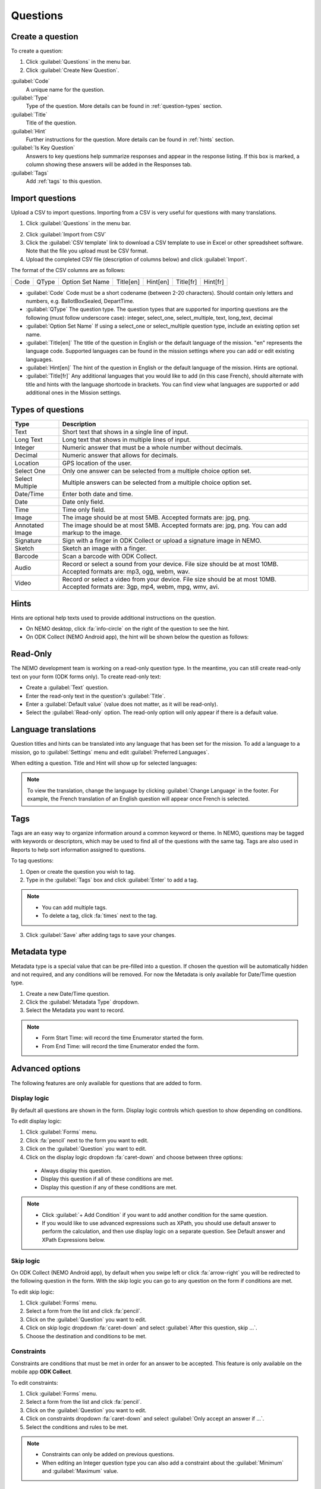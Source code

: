 Questions
=========

Create a question
-----------------

To create a question:

1. Click :guilabel:`Questions` in the menu bar.
2. Click :guilabel:`Create New Question`.

.. image:: create-question.png
  :alt: create question

:guilabel:`Code`
   A unique name for the question.

:guilabel:`Type`
  Type of the question. More details can be found in :ref:`question-types` section.

:guilabel:`Title`
  Title of the question.

:guilabel:`Hint`
  Further instructions for the question. More details can be found in :ref:`hints` section.

:guilabel:`Is Key Question`
  Answers to key questions help summarize responses and appear in the response listing. If this box is marked, a column showing these answers will be added in the Responses tab.

:guilabel:`Tags`
  Add :ref:`tags` to this question.

.. _question-types:


Import questions
----------------
Upload a CSV to import questions. Importing from a CSV is very useful for questions with many translations.

1. Click :guilabel:`Questions` in the menu bar.

.. image:: import-questions.png
  :alt: import questions link

2. Click :guilabel:`Import from CSV`
3. Click the :guilabel:`CSV template` link to download a CSV template to use in Excel or other spreadsheet software. Note that the file you upload must be CSV format.
4. Upload the completed CSV file (description of columns below) and click :guilabel:`Import`.

.. image:: import-questions-form.png
  :alt: import questions form

The format of the CSV columns are as follows:

+------+-------+-----------------+-----------+----------+-----------+-----------+
| Code | QType | Option Set Name | Title[en] | Hint[en] | Title[fr] | Hint[fr]  |
+------+-------+-----------------+-----------+----------+-----------+-----------+

* :guilabel:`Code` Code must be a short codename (between 2-20 characters). Should contain only letters and numbers, e.g. BallotBoxSealed, DepartTime.
* :guilabel:`QType` The question type. The question types that are supported for importing questions are the following (must follow underscore case):
  integer, select_one, select_multiple, text, long_text, decimal
* :guilabel:`Option Set Name` If using a select_one or select_multiple question type, include an existing option set name.
* :guilabel:`Title[en]` The title of the question in English or the default language of the mission. "en" represents the language code. Supported languages can be found in the mission settings where you can add or edit existing languages.
* :guilabel:`Hint[en]` The hint of the question in English or the default language of the mission. Hints are optional.
* :guilabel:`Title[fr]` Any additional languages that you would like to add (in this case French), should alternate with title and hints with the language shortcode in brackets. You can find view what languages are supported or add additional ones in the Mission settings.


Types of questions
------------------

.. list-table::
   :widths: auto
   :header-rows: 1

   * - Type
     - Description
   * - Text
     - Short text that shows in a single line of input.
   * - Long Text
     - Long text that shows in multiple lines of input.
   * - Integer
     - Numeric answer that must be a whole number without decimals.
   * - Decimal
     - Numeric answer that allows for decimals.
   * - Location
     - GPS location of the user.
   * - Select One
     - Only one answer can be selected from a multiple choice option set.
   * - Select Multiple
     - Multiple answers can be selected from a multiple choice option set.
   * - Date/Time
     - Enter both date and time.
   * - Date
     - Date only field.
   * - Time
     - Time only field.
   * - Image
     - The image should be at most 5MB. Accepted formats are: jpg, png.
   * - Annotated Image
     - The image should be at most 5MB. Accepted formats are: jpg, png. You can add markup to the image.
   * - Signature
     - Sign with a finger in ODK Collect or upload a signature image in NEMO.
   * - Sketch
     - Sketch an image with a finger.
   * - Barcode
     - Scan a barcode with ODK Collect.
   * - Audio
     - Record or select a sound from your device. File size should be at most 10MB. Accepted formats are: mp3, ogg, webm, wav.
   * - Video
     - Record or select a video from your device. File size should be at most 10MB. Accepted formats are: 3gp, mp4, webm, mpg, wmv, avi.


.. _hints:

Hints
-----

Hints are optional help texts used to provide additional instructions on the question.

- On NEMO desktop, click :fa:`info-circle` on the right of the question to see the hint.
- On ODK Collect (NEMO Android app), the hint will be shown below the question as follows:

.. image:: hint-android.png
  :alt: hint Android

Read-Only
--------------

The NEMO development team is working on a read-only question type. In the meantime, you can
still create read-only text on your form (ODK forms only). To create read-only text:

- Create a :guilabel:`Text` question.
- Enter the read-only text in the question's :guilabel:`Title`.
- Enter a :guilabel:`Default value` (value does not matter, as it will be read-only).
- Select the :guilabel:`Read-only` option. The read-only option will only appear if there is a default value.

.. image:: read-only.png
   :alt: read-only option


Language translations
---------------------

Question titles and hints can be translated into any language that has
been set for the mission. To add a language to a mission, go to :guilabel:`Settings` menu and edit :guilabel:`Preferred Languages`.

.. image:: preferred-languages-enfr.png
   :alt: preferred languages


When editing a question. Title and Hint will show up for selected languages:

.. image:: title-hint-enfr.png
   :alt: title hint

.. note::

  To view the translation, change the language by clicking :guilabel:`Change Language` in the footer. For example, the French translation of an English question will appear once French is selected.

.. _tags:

Tags
----

Tags are an easy way to organize information around a common keyword or
theme. In NEMO, questions may be tagged with keywords or descriptors,
which may be used to find all of the questions with the same tag. Tags
are also used in Reports to help sort information assigned to questions.

To tag questions:

1. Open or create the question you wish to tag.
2. Type in the :guilabel:`Tags` box and click :guilabel:`Enter` to add a tag.

.. note::

  - You can add multiple tags.
  - To delete a tag, click :fa:`times` next to the tag.

3. Click :guilabel:`Save` after adding tags to save your changes.


Metadata type
-------------

Metadata type is a special value that can be pre-filled into a question. If chosen the question will be automatically hidden and not required, and any conditions will be removed.
For now the Metadata is only available for Date/Time question type.

1. Create a new Date/Time question.
2. Click the :guilabel:`Metadata Type` dropdown.
3. Select the Metadata you want to record.

.. note::

  - Form Start Time: will record the time Enumerator started the form.
  - From End Time: will record the time Enumerator ended the form.


Advanced options
----------------
The following features are only available for questions that are added to form.

Display logic
^^^^^^^^^^^^^
By default all questions are shown in the form. Display logic controls which question to show depending on conditions.

.. image :: display-logic.png
  :alt: Display logic


To edit display logic:

1. Click :guilabel:`Forms` menu.
2. Click :fa:`pencil` next to the form you want to edit.
3. Click on the :guilabel:`Question` you want to edit.
4. Click on the display logic dropdown :fa:`caret-down` and choose between three options:

  - Always display this question.
  - Display this question if all of these conditions are met.
  - Display this question if any of these conditions are met.




.. note::

  - Click :guilabel:`+ Add Condition` if you want to add another condition for the same question.
  - If you would like to use advanced expressions such as XPath, you should use default answer to perform the calculation, and then use display logic on a separate question. See Default answer and XPath Expressions below.



Skip logic
^^^^^^^^^^

On ODK Collect (NEMO Android app), by default when you swipe left or click :fa:`arrow-right` you will be redirected to the following question in the form. With the skip logic you can go to any question on the form if conditions are met.

To edit skip logic:

1. Click :guilabel:`Forms` menu.
2. Select a form from the list and click :fa:`pencil`.
3. Click on the :guilabel:`Question` you want to edit.
4. Click on skip logic dropdown :fa:`caret-down` and select :guilabel:`After this question, skip ...`.
5. Choose the destination and conditions to be met.

.. image :: skip-logic.png
  :alt: Skip logic


Constraints
^^^^^^^^^^^

Constraints are conditions that must be met in order for an answer to be accepted. This feature is only available on the mobile app **ODK Collect**.

To edit constraints:

1. Click :guilabel:`Forms` menu.
2. Select a form from the list and click :fa:`pencil`.
3. Click on the :guilabel:`Question` you want to edit.
4. Click on constraints dropdown :fa:`caret-down` and select :guilabel:`Only accept an answer if ...`.
5. Select the conditions and rules to be met.

.. image :: constraints.png
  :alt: Constraints

.. note::
  - Constraints can only be added on previous questions.
  - When editing an Integer question type you can also add a constraint about the :guilabel:`Minimum` and :guilabel:`Maximum` value.

  .. _defaultanswer:

Default answer
^^^^^^^^^^^^^^

Text entered here will be pre-filled in the answer space (for ODK Collect only).

Previous answers:
You can enter a ``$QuestionCode`` to include the value of a previous question.
If the question has an option set and has values assigned to each option, you can use ``$QuestionCode:value`` to get the value of the answer.
You can use the value to calculate a sum or average of the answers over multiple questions.
Both of these types of expressions must be wrapped in a calc(). See the XPath expression section below for examples.

Repeat groups:
When using repeat groups, you can access the number of the current item in the repeat group by using ``$!RepeatNum``

For example, entering ID: ``$Household-$!RepeatNum`` would pre-fill the answer with ID: 176-2 for the second person in household 176,
assuming you have a question with code 'Household'.

You can also enter an XPath expression by wrapping it with calc(). See the XPath expressions section below.

Required, hidden, and disabled options
^^^^^^^^^^^^^^^^^^^^^^^^^^^^^^^^^^^^^^

.. image:: required-hidden-disabled.png
   :alt: Required

- *Required*: Check :guilabel:`Required?` box to make this question required. Form cannot be submitted if not answered, unless an override code is provided.
- *Hidden*: Check :guilabel:`Hidden?` to hide question on the form but still collect default answer (ODK Collect only). For web and SMS forms, the question will behave as if disabled.
- *Disabled*: Check :guilabel:`Disabled?` to hide the question and not collect anything.


.. _xpath:

XPath expressions
^^^^^^^^^^^^^^^^^
An XPath expression is a function, operator, or value from previous responses that are dynamically generated as the form is filled out.
XPath is a query language used to perform operations on XLSForms (the form standard that ODK Collect uses). Currently, only the default answer field on a question supports XPath expressions when used with ODK Collect.
All XPath expressions must be wrapped in a calc() function in a question's default answer field.

Example ``calc(($likert1:value * 2) + $likert2:value)``

All XPath expressions supported by ODK should be supported by NEMO.
This includes boolean logic, string parsing, and number functions.
Details on XPath operators (math and logic) can be found `here <https://docs.getodk.org/form-operators-functions/>`__.
Complete documentation on XPath functions can be found `here <https://getodk.github.io/xforms-spec/#xpath-functions>`__.


**Common Scenarios**

*Conditionally display intervention*

I want to display an intervention only if the sum of 2 likert questions is greater than 10.

1. Create Likert questions and an option set with values set as a number.
2. Create a question that calculates the score (e.g. put ``calc($likert1:value + $likert2:value)`` in the default answer.)
3. Create the intervention question and use display logic to only show the question if the default answer is > 2.

*Using a Counter*
While NEMO does not explicitly have a counter question type, you can access the number of an item within a repeat group.
For example, you could put ``calc($Household-$!RepeatNum)`` in a default answer for a question. The answer would be with ID: 176-2 for the second person in household 176,
assuming you have a question with code 'Household'.

*Random Number Generator*

I want to generate a random number to be associated with a response.
